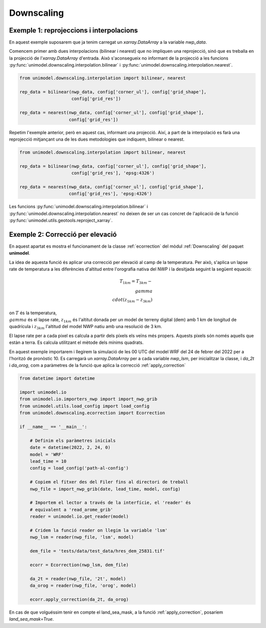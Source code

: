 Downscaling
===========

Exemple 1: reprojeccions i interpolacions
*****************************************

En aquest exemple suposarem que ja tenim carregat un `xarray.DataArray` a la variable `nwp_data`.

Comencem primer amb dues interpolacions (bilinear i nearest) que no impliquen una reprojecció,
sinó que es treballa en la projecció de l'`xarray.DataArray` d'entrada. Això s'aconsegueix no
informant de la projecció a les funcions :py:func:`unimodel.downscaling.interpolation.bilinear` i
:py:func:`unimodel.downscaling.interpolation.nearest`.

.. code-block:: python
    
    from unimodel.downscaling.interpolation import bilinear, nearest

    rep_data = bilinear(nwp_data, config['corner_ul'], config['grid_shape'],
                        config['grid_res'])

    rep_data = nearest(nwp_data, config['corner_ul'], config['grid_shape'],
                       config['grid_res'])

Repetim l'exemple anterior, però en aquest cas, informant una projecció. Així, a part de la
interpolació es farà una reprojecció mitjançant una de les dues metodologies que indiquem,
bilinear o nearest.

.. code-block:: python
    
    from unimodel.downscaling.interpolation import bilinear, nearest

    rep_data = bilinear(nwp_data, config['corner_ul'], config['grid_shape'],
                        config['grid_res'], 'epsg:4326')

    rep_data = nearest(nwp_data, config['corner_ul'], config['grid_shape'],
                       config['grid_res'], 'epsg:4326')

Les funcions :py:func:`unimodel.downscaling.interpolation.bilinear` i
:py:func:`unimodel.downscaling.interpolation.nearest` no deixen de ser un cas concret de 
l'aplicació de la funció :py:func:`unimodel.utils.geotools.reproject_xarray`.

Exemple 2: Correcció per elevació
*********************************

En aquest apartat es mostra el funcionament de la classe :ref:`ecorrection` del mòdul
:ref:`Downscaling` del paquet **unimodel**.

La idea de aquesta funció és aplicar una correcció per elevació al camp de la temperatura.
Per això, s'aplica un lapse rate de temperatura a les diferències d'altitud entre 
l'orografia nativa del NWP i la desitjada seguint la següent equació:

.. math::

    T_{1km} = T_{3km} - \\gamma\\cdot(z_{1km} - z_{3km})

on :math:`T` és la temperatura, :math:`\\gamma` és el lapse rate, :math:`z_{1km}` és l'altitut
donada per un model de terreny digital (dem) amb 1 km de longitud de quadrícula i :math:`z_{3km}`
l'altitud del model NWP natiu amb una resolució de 3 km.

El lapse rate per a cada pixel es calcula a partir dels píxels els veïns més propers. Aquests 
pixels són només aquells que estàn a terra. Es calcula utilitzant el mètode dels mínims quadrats.

En aquest exemple importarem i llegirem la simulació de les 00 UTC del model WRF del 24 de febrer 
del 2022 per a l'horitzó de pronòstic 10. Es carregarà un `xarray.DataArray` per a cada variable 
`nwp_lsm`, per inicialitzar la classe, i `da_2t` i `da_orog`, com a paràmetres de la funció que aplica
la correcció :ref:`apply_correction`

.. code-block:: python

    from datetime import datetime

    import unimodel.io
    from unimodel.io.importers_nwp import import_nwp_grib
    from unimodel.utils.load_config import load_config
    from unimodel.downscaling.ecorrection import Ecorrection

    if __name__ == '__main__':

        # Definim els paràmetres inicials
        date = datetime(2022, 2, 24, 0)
        model = 'WRF'
        lead_time = 10
        config = load_config('path-al-config')
        
        # Copiem el fitxer des del Filer fins al directori de treball
        nwp_file = import_nwp_grib(date, lead_time, model, config)
        
        # Importem el lector a través de la interfície, el 'reader' és 
        # equivalent a 'read_arome_grib'
        reader = unimodel.io.get_reader(model)
        
        # Cridem la funció reader on llegim la variable 'lsm'
        nwp_lsm = reader(nwp_file, 'lsm', model)

        dem_file = 'tests/data/test_data/hres_dem_25831.tif'
        
        ecorr = Ecorrection(nwp_lsm, dem_file)

        da_2t = reader(nwp_file, '2t', model)
        da_orog = reader(nwp_file, 'orog', model)

        ecorr.apply_correction(da_2t, da_orog)

En cas de que volguéssim tenir en compte el land_sea_mask, a la funció :ref:`apply_correction`,
posaríem `land_sea_mask=True`.
